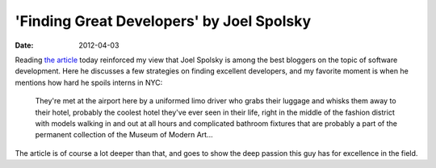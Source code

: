'Finding Great Developers' by Joel Spolsky
==========================================

:date: 2012-04-03



Reading `the article`_ today reinforced my view that Joel Spolsky is
among the best bloggers on the topic of software development. Here he
discusses a few strategies on finding excellent developers, and my
favorite moment is when he mentions how hard he spoils interns in NYC:

    They're met at the airport here by a uniformed limo driver who grabs
    their luggage and whisks them away to their hotel, probably the
    coolest hotel they've ever seen in their life, right in the middle
    of the fashion district with models walking in and out at all hours
    and complicated bathroom fixtures that are probably a part of the
    permanent collection of the Museum of Modern Art...

The article is of course a lot deeper than that, and goes to show the
deep passion this guy has for excellence in the field.

.. _the article: http://www.joelonsoftware.com/articles/FindingGreatDevelopers.html
